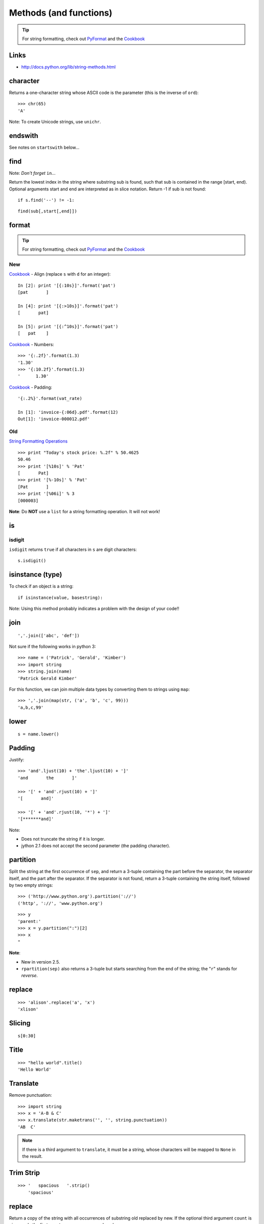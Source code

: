 Methods (and functions)
***********************

.. highlight:: python

.. tip:: For string formatting, check out PyFormat_ and the Cookbook_

Links
=====

- http://docs.python.org/lib/string-methods.html

character
=========

Returns a one-character string whose ASCII code is the parameter (this is the
inverse of ``ord``)::

  >>> chr(65)
  'A'

Note: To create Unicode strings, use ``unichr``.

endswith
========

See notes on ``startswith`` below...

find
====

Note: *Don't forget* ``in``...

Return the lowest index in the string where substring sub is found, such that
sub is contained in the range [start, end). Optional arguments start and end
are interpreted as in slice notation. Return -1 if sub is not found::

  if s.find('--') != -1:

::

  find(sub[,start[,end]])

format
======

.. tip:: For string formatting, check out PyFormat_ and the Cookbook_

New
---

Cookbook_ - Align (replace ``s`` with ``d`` for an integer)::

  In [2]: print '[{:10s}]'.format('pat')
  [pat       ]

  In [4]: print '[{:>10s}]'.format('pat')
  [       pat]

  In [5]: print '[{:^10s}]'.format('pat')
  [   pat    ]

Cookbook_ - Numbers::

  >>> '{:.2f}'.format(1.3)
  '1.30'
  >>> '{:10.2f}'.format(1.3)
  '      1.30'

Cookbook_ - Padding::

  '{:.2%}'.format(vat_rate)

  In [1]: 'invoice-{:06d}.pdf'.format(12)
  Out[1]: 'invoice-000012.pdf'

Old
---

`String Formatting Operations`_

::

  >>> print "Today's stock price: %.2f" % 50.4625
  50.46
  >>> print '[%10s]' % 'Pat'
  [       Pat]
  >>> print '[%-10s]' % 'Pat'
  [Pat       ]
  >>> print '[%06i]' % 3
  [000003]

**Note**: Do **NOT** use a ``list`` for a string formatting operation.  It will
not work!

is
==

isdigit
-------

``isdigit`` returns ``true`` if all characters in ``s`` are digit
characters::

  s.isdigit()

isinstance (type)
=================

To check if an object is a string::

  if isinstance(value, basestring):

Note: Using this method probably indicates a problem with the design of your
code!!

join
====

::

  ','.join(['abc', 'def'])

Not sure if the following works in python 3::

  >>> name = ('Patrick', 'Gerald', 'Kimber')
  >>> import string
  >>> string.join(name)
  'Patrick Gerald Kimber'

For this function, we can join multiple data types by converting them to
strings using ``map``::

  >>> ','.join(map(str, ('a', 'b', 'c', 99)))
  'a,b,c,99'

lower
=====

::

  s = name.lower()

Padding
=======

Justify::

  >>> 'and'.ljust(10) + 'the'.ljust(10) + ']'
  'and       the       ]'

  >>> '[' + 'and'.rjust(10) + ']'
  '[       and]'

  >>> '[' + 'and'.rjust(10, '*') + ']'
  '[*******and]'

Note:

- Does not truncate the string if it is longer.
- jython 2.1 does not accept the second parameter (the padding character).

partition
=========

Split the string at the first occurrence of ``sep``, and return a 3-tuple
containing the part before the separator, the separator itself, and the part
after the separator.  If the separator is not found, return a 3-tuple
containing the string itself, followed by two empty strings::

  >>> ('http://www.python.org').partition('://')
  ('http', '://', 'www.python.org')

::

  >>> y
  'parent:'
  >>> x = y.partition(":")[2]
  >>> x
  "

**Note**:

- New in version 2.5.
- ``rpartition(sep)`` also returns a 3-tuple but starts searching from the end
  of the string; the "``r``" stands for *reverse*.

replace
=======

::

  >>> 'alison'.replace('a', 'x')
  'xlison'

Slicing
=======

::

  s[0:30]

Title
=====

::

  >>> "hello world".title()
  'Hello World'

Translate
=========

Remove punctuation::

  >>> import string
  >>> x = 'A-B & C'
  >>> x.translate(str.maketrans('', '', string.punctuation))
  'AB  C'

.. note:: If there is a third argument to ``translate``, it must be a string,
          whose characters will be mapped to ``None`` in the result.

Trim Strip
==========

::

  >>> '   spacious   '.strip()
      'spacious'

replace
=======

Return a copy of the string with all occurrences of substring old replaced
by new.  If the optional third argument ``count`` is given, only the first
count occurrences are replaced::

  >>> print '***'.replace('*', '+++ ')
  +++ +++ +++

split
=====

::

  >>> '1 2 3'.split()
  ['1', '2', '3']
  >>> 'a, b, c'.split(',')
  ['a', ' b', ' c']

Note:

- See notes on ``partition`` (above) and ``splitlines`` (below).
- If the separator is not specified or is ``None``, runs of consecutive
  whitespace are regarded as a single separator.

splitlines
==========

Return a list of the lines in the string, breaking at line boundaries.  Line
breaks are not included in the resulting list unless ``keepends`` is given
and true::

  result = message.splitlines()

startswith
==========

::

  if s.startswith('y'):
      pass

Note: Starting with version 2.5, the ``startswith()`` and ``endswith()``
methods of string types now accept tuples of strings to check for::

  return filename.endswith(('.gif', '.jpg', '.tiff'))


.. _`String Formatting Operations`: http://docs.python.org/library/stdtypes.html#string-formatting
.. _Cookbook: http://mkaz.com/2012/10/10/python-string-format/
.. _PyFormat: https://pyformat.info/
